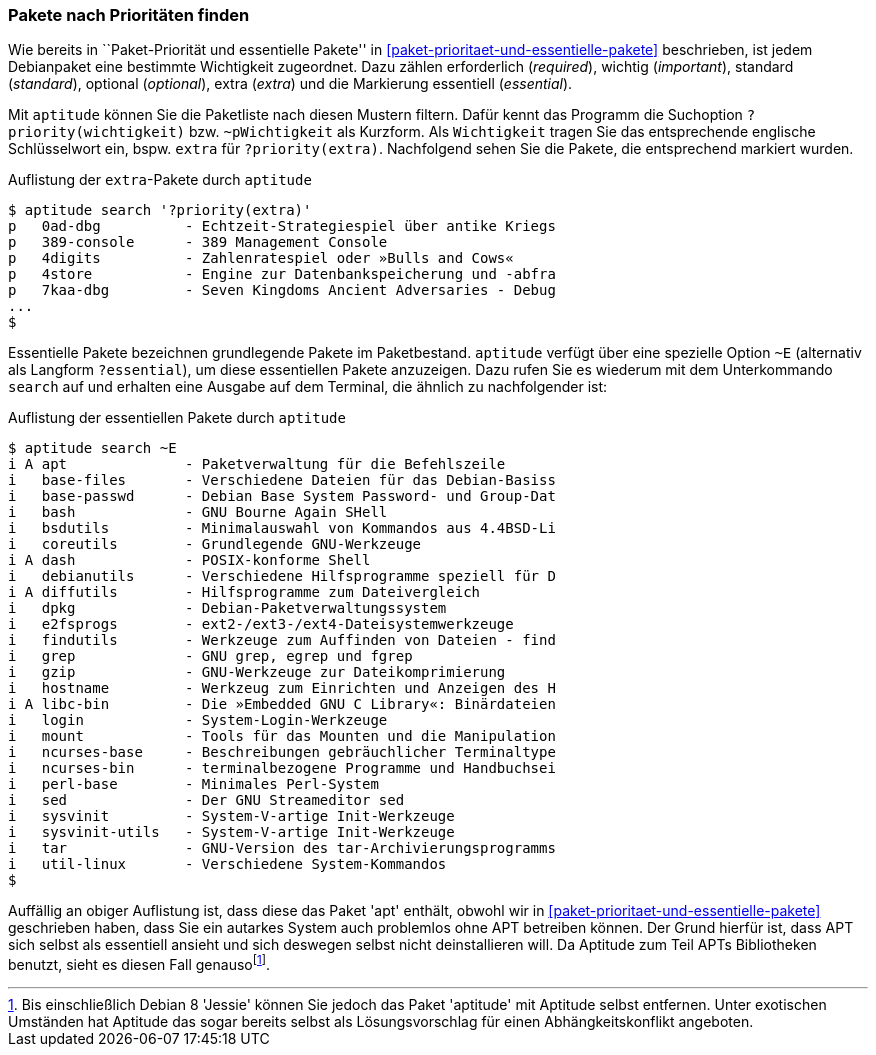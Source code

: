 // Datei: ./werkzeuge/paketoperationen/pakete-nach-prioritaeten-finden.adoc

// Baustelle: Fertig

[[pakete-nach-prioritaeten-finden]]

=== Pakete nach Prioritäten finden ===

// Stichworte für den Index
(((aptitude, search ~p)))
(((aptitude, search ?priority)))
(((Pakete, nach Prioritäten finden)))
(((Paketprioritäten)))
Wie bereits in ``Paket-Priorität und essentielle Pakete'' in
<<paket-prioritaet-und-essentielle-pakete>> beschrieben, ist jedem
Debianpaket eine bestimmte Wichtigkeit zugeordnet. Dazu zählen
erforderlich (_required_), wichtig (_important_), standard (_standard_),
optional (_optional_), extra (_extra_) und die Markierung essentiell
(_essential_). 

Mit `aptitude` können Sie die Paketliste nach diesen Mustern filtern.
Dafür kennt das Programm die Suchoption `?priority(wichtigkeit)` bzw.
`~pWichtigkeit` als Kurzform. Als `Wichtigkeit` tragen Sie das
entsprechende englische Schlüsselwort ein, bspw. `extra` für
`?priority(extra)`. Nachfolgend sehen Sie die Pakete, die entsprechend
markiert wurden.

.Auflistung der `extra`-Pakete durch `aptitude`
----
$ aptitude search '?priority(extra)'
p   0ad-dbg          - Echtzeit-Strategiespiel über antike Kriegs
p   389-console      - 389 Management Console                    
p   4digits          - Zahlenratespiel oder »Bulls and Cows«     
p   4store           - Engine zur Datenbankspeicherung und -abfra
p   7kaa-dbg         - Seven Kingdoms Ancient Adversaries - Debug
...
$
----

// Stichworte für den Index
(((aptitude, search ~E)))
(((aptitude, search ?essential)))
Essentielle Pakete bezeichnen grundlegende Pakete im Paketbestand.
`aptitude` verfügt über eine spezielle Option `~E` (alternativ als
Langform `?essential`), um diese essentiellen Pakete anzuzeigen. Dazu
rufen Sie es wiederum mit dem Unterkommando `search` auf und erhalten
eine Ausgabe auf dem Terminal, die ähnlich zu nachfolgender ist:

.Auflistung der essentiellen Pakete durch `aptitude`
----
$ aptitude search ~E
i A apt              - Paketverwaltung für die Befehlszeile
i   base-files       - Verschiedene Dateien für das Debian-Basiss
i   base-passwd      - Debian Base System Password- und Group-Dat
i   bash             - GNU Bourne Again SHell
i   bsdutils         - Minimalauswahl von Kommandos aus 4.4BSD-Li
i   coreutils        - Grundlegende GNU-Werkzeuge
i A dash             - POSIX-konforme Shell
i   debianutils      - Verschiedene Hilfsprogramme speziell für D
i A diffutils        - Hilfsprogramme zum Dateivergleich
i   dpkg             - Debian-Paketverwaltungssystem
i   e2fsprogs        - ext2-/ext3-/ext4-Dateisystemwerkzeuge
i   findutils        - Werkzeuge zum Auffinden von Dateien - find
i   grep             - GNU grep, egrep und fgrep
i   gzip             - GNU-Werkzeuge zur Dateikomprimierung
i   hostname         - Werkzeug zum Einrichten und Anzeigen des H
i A libc-bin         - Die »Embedded GNU C Library«: Binärdateien
i   login            - System-Login-Werkzeuge
i   mount            - Tools für das Mounten und die Manipulation
i   ncurses-base     - Beschreibungen gebräuchlicher Terminaltype
i   ncurses-bin      - terminalbezogene Programme und Handbuchsei
i   perl-base        - Minimales Perl-System
i   sed              - Der GNU Streameditor sed
i   sysvinit         - System-V-artige Init-Werkzeuge
i   sysvinit-utils   - System-V-artige Init-Werkzeuge
i   tar              - GNU-Version des tar-Archivierungsprogramms
i   util-linux       - Verschiedene System-Kommandos
$
----

Auffällig an obiger Auflistung ist, dass diese das Paket 'apt' enthält,
obwohl wir in <<paket-prioritaet-und-essentielle-pakete>> geschrieben
haben, dass Sie ein autarkes System auch problemlos ohne APT betreiben
können. Der Grund hierfür ist, dass APT sich selbst als essentiell
ansieht und sich deswegen selbst nicht deinstallieren will. Da Aptitude
zum Teil APTs Bibliotheken benutzt, sieht es diesen Fall
genauso{empty}footnote:[Bis einschließlich Debian 8 'Jessie' können Sie
jedoch das Paket 'aptitude' mit Aptitude selbst entfernen. Unter
exotischen Umständen hat Aptitude das sogar bereits selbst als
Lösungsvorschlag für einen Abhängkeitskonflikt angeboten.].

// Datei (Ende): ./werkzeuge/paketoperationen/pakete-nach-prioritaeten-finden.adoc
